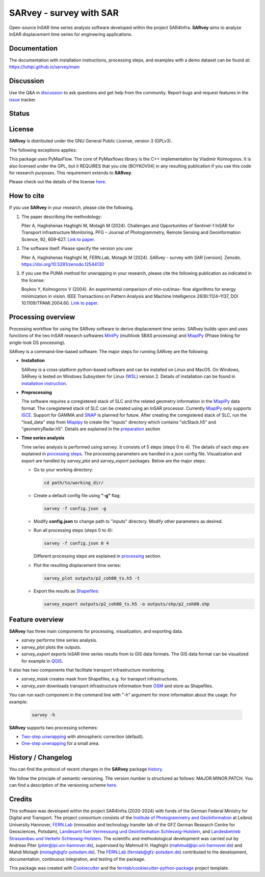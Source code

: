 ========================
SARvey - survey with SAR
========================

Open-source InSAR time series analysis software developed within the project SAR4Infra.
**SARvey** aims to analyze InSAR displacement time series for engineering applications.



Documentation
-------------
The documentation with installation instructions, processing steps, and examples with a demo dataset can be found at:
https://luhipi.github.io/sarvey/main

Discussion
----------

Use the Q&A in discussion_ to ask questions and get help from the community.
Report bugs and request features in the issue_ tracker.


Status
------

.. image:: https://github.com/luhipi/sarvey/actions/workflows/ci.yml/badge.svg
        :target: https://github.com/luhipi/sarvey/actions
        :alt: Pipelines
.. image:: https://img.shields.io/static/v1?label=Documentation&message=GitHub%20Pages&color=blue
        :target: https://luhipi.github.io/sarvey/main
        :alt: Documentation
.. image:: https://zenodo.org/badge/DOI/10.5281/zenodo.12544130.svg
        :target: https://doi.org/10.5281/zenodo.12544130
        :alt: DOI

License
-------

**SARvey** is distributed under the GNU General Public License, version 3 (GPLv3).

The following exceptions applies:

This package uses PyMaxFlow. The core of PyMaxflows library is the C++ implementation by Vladimir Kolmogorov. It is also licensed under the GPL, but it REQUIRES that you cite [BOYKOV04] in any resulting publication if you use this code for research purposes.
This requirement extends to **SARvey**.

Please check out the details of the license `here <LICENSE>`_.

How to cite
-----------

If you use **SARvey** in your research, please cite the following.

1. The paper describing the methodology:

   Piter A, Haghshenas Haghighi M, Motagh M (2024). Challenges and Opportunities of Sentinel-1 InSAR for Transport Infrastructure Monitoring. PFG – Journal of Photogrammetry, Remote Sensing and Geoinformation Science, 92, 609-627.  `Link to paper <https://link.springer.com/article/10.1007/s41064-024-00314-x>`_.

2. The software itself. Please specify the version you use:

   Piter A, Haghshenas Haghighi M, FERN.Lab, Motagh M (2024). SARvey - survey with SAR [version]. Zenodo. https://doi.org/10.5281/zenodo.12544130

3. If you use the PUMA method for unwrapping in your research, please cite the following publication as indicated in the license:

   Boykov Y, Kolmogorov V (2004). An experimental comparison of min-cut/max- flow algorithms for energy minimization in vision. IEEE Transactions on Pattern Analysis and Machine Intelligence 26(9):1124–1137, DOI 10.1109/TPAMI.2004.60. `Link to paper <https://ieeexplore.ieee.org/document/1316848>`_.


Processing overview
-------------------


.. image:: https://seafile.projekt.uni-hannover.de/f/006f702937cd4e618bcb/?dl=1
   :width: 600
   :align: center
   :alt: SARvey workflow

Processing workflow for using the SARvey software to derive displacement time series.
SARvey builds upon and uses functions of the two InSAR research softwares MintPy_ (multilook SBAS processing) and MiaplPy_ (Phase linking for single-look DS processing).



SARvey is a command-line-based software. The major steps for running SARvey are the following:

* **Installation**

  SARvey is a cross-platform python-based software and can be installed on Linux and MacOS. On Windows, SARvey is tested on Windows Subsystem for Linux (WSL_) version 2.
  Details of installation can be found in `installation instruction`_.


* **Preprocessing**

  The software requires a coregistered stack of SLC and the related geometry information in the MiaplPy_  data format.
  The coregistered stack of SLC can be created using an InSAR processor. Currently MiaplPy_ only supports ISCE_. Support for GAMMA and SNAP_ is planned for future.
  After creating the coregistered stack of SLC, run the "load_data" step from Miaplpy_ to create the "inputs" directory which contains "slcStack.h5" and "geometryRadar.h5".
  Details are explained in the preparation_ section


* **Time series analysis**

  Time series analysis is performed using `sarvey`. It consists of 5 steps (steps 0 to 4). The details of each step are explained in `processing steps`_. The processing parameters are handled in a json config file. Visualization and export are handled by `sarvey_plot` and `sarvey_export` packages. Below are the major steps:

  * Go to your working directory:

    .. code-block:: bash

         cd path/to/working_dir/

  * Create a default config file using **"-g"** flag:

    .. code-block:: bash

         sarvey -f config.json -g

  * Modify **config.json** to change path to "inputs" directory. Modify other parameters as desired.

  * Run all processing steps (steps 0 to 4):

    .. code-block:: bash

         sarvey -f config.json 0 4

    Different processing steps are explained in `processing`_ section.

  * Plot the resulting displacement time series:

    .. code-block:: bash

         sarvey_plot outputs/p2_coh80_ts.h5 -t

  * Export the results as Shapefiles_:

    .. code-block:: bash

         sarvey_export outputs/p2_coh80_ts.h5 -o outputs/shp/p2_coh80.shp


Feature overview
----------------

**SARvey** has three main components for processing, visualization, and exporting data.

* `sarvey` performs time series analysis.
* `sarvey_plot` plots the outputs.
* `sarvey_export` exports InSAR time series results from to GIS data formats. The GIS data format can be visualized for example in QGIS_.

It also has two components that facilitate transport infrastructure monitoring.

* `sarvey_mask` creates mask from Shapefiles, e.g. for transport infrastructures.
* `sarvey_osm` downloads transport infrastructure information from OSM_ and store as Shapefiles.

You can run each component in the command line with "-h" argument for more information about the usage. For example:

  .. code-block:: bash

       sarvey -h



**SARvey** supports two processing schemes:

* `Two-step unwrapping`_ with atmospheric correction (default).

* `One-step unwrapping`_ for a small area.

History / Changelog
-------------------

You can find the protocol of recent changes in the **SARvey** package
`history`_.

We follow the principle of semantic versioning.
The version number is structured as follows: MAJOR.MINOR.PATCH.
You can find a description of the versioning scheme `here <https://semver.org/>`__.

Credits
-------

This software was developed within the project SAR4Infra (2020-2024) with funds of the German Federal Ministry for Digital and Transport.
The project consortium consists of
the `Institute of Photogrammetry and GeoInformation`_ at Leibniz University Hannover,
`FERN.Lab`_ (innovation and technology transfer lab of the GFZ German Research Centre for Geosciences, Potsdam),
`Landesamt fuer Vermessung und Geoinformation Schleswig-Holstein`_,
and `Landesbetrieb Strassenbau und Verkehr Schleswig-Holstein`_.
The scientific and methodological development was carried out by Andreas Piter (piter@ipi.uni-hannover.de), supervised by Mahmud H. Haghighi (mahmud@ipi.uni-hannover.de) and Mahdi Motagh (motagh@gfz-potsdam.de).
The `FERN.Lab`_ (fernlab@gfz-potsdam.de) contributed to the development, documentation, continuous integration, and testing of the package.


This package was created with Cookiecutter_ and the `fernlab/cookiecutter-python-package`_ project template.


.. _Cookiecutter: https://github.com/audreyr/cookiecutter
.. _`fernlab/cookiecutter-python-package`: https://git.gfz-potsdam.de/fernlab/products/cookiecutters/cookiecutter-python-package
.. _processing: https://luhipi.github.io/sarvey/main/processing.html
.. _`processing steps`: https://luhipi.github.io/sarvey/main/processing.html#processing-steps-for-two-step-unwrapping-workflow
.. _preparation: https://luhipi.github.io/sarvey/main/preparation.html
.. _`Two-step unwrapping`: https://luhipi.github.io/sarvey/main/processing.html#processing-steps-for-two-step-unwrapping-workflow
.. _`One-step unwrapping`: https://luhipi.github.io/sarvey/main/processing.html#processing-steps-for-one-step-unwrapping-workflow
.. _`installation instruction`: https://luhipi.github.io/sarvey/main/installation.html
.. _`history`: https://luhipi.github.io/sarvey/main/history.html
.. _MiaplPy: https://github.com/insarlab/MiaplPy
.. _MintPy: https://github.com/insarlab/MintPy
.. _ISCE: https://github.com/isce-framework/isce2
.. _SNAP: https://step.esa.int/main/toolboxes/snap
.. _Shapefiles: https://doc.arcgis.com/en/arcgis-online/reference/shapefiles.htm
.. _QGIS: https://qgis.org/en/site/
.. _`InSAR Explorer`: https://luhipi.github.io/insar-explorer/
.. _OSM: https://www.openstreetmap.org/
.. _WSL: https://learn.microsoft.com/en-us/windows/wsl/
.. _FERN.Lab: https://fernlab.gfz-potsdam.de/
.. _`Institute of Photogrammetry and GeoInformation`: https://www.ipi.uni-hannover.de/en/
.. _`Landesamt fuer Vermessung und Geoinformation Schleswig-Holstein`: https://www.schleswig-holstein.de/DE/landesregierung/ministerien-behoerden/LVERMGEOSH/lvermgeosh_node.html
.. _`Landesbetrieb Strassenbau und Verkehr Schleswig-Holstein`: https://www.schleswig-holstein.de/DE/Landesregierung/LBVSH/lbvsh_node.html
.. _discussion: https://github.com/luhipi/sarvey/discussions
.. _issue: https://github.com/luhipi/sarvey/issues
